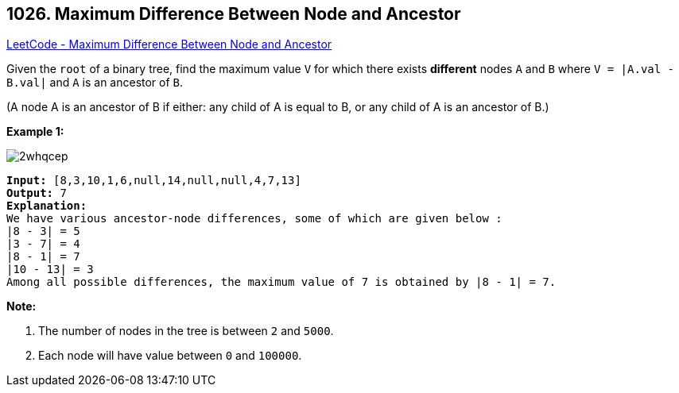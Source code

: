 == 1026. Maximum Difference Between Node and Ancestor

https://leetcode.com/problems/maximum-difference-between-node-and-ancestor/[LeetCode - Maximum Difference Between Node and Ancestor]

Given the `root` of a binary tree, find the maximum value `V` for which there exists *different* nodes `A` and `B` where `V = |A.val - B.val|` and `A` is an ancestor of `B`.

(A node A is an ancestor of B if either: any child of A is equal to B, or any child of A is an ancestor of B.)

 

*Example 1:*

image::https://assets.leetcode.com/uploads/2019/09/09/2whqcep.jpg[]

[subs="verbatim,quotes,macros"]
----
*Input:* [8,3,10,1,6,null,14,null,null,4,7,13]
*Output:* 7
*Explanation:*
We have various ancestor-node differences, some of which are given below :
|8 - 3| = 5
|3 - 7| = 4
|8 - 1| = 7
|10 - 13| = 3
Among all possible differences, the maximum value of 7 is obtained by |8 - 1| = 7.
----

 

*Note:*


. The number of nodes in the tree is between `2` and `5000`.
. Each node will have value between `0` and `100000`.


